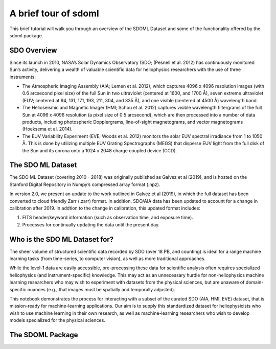 A brief tour of sdoml
*********************

This brief tutorial will walk you through an overview of the SDOML Dataset
and some of the functionality offered by the sdoml package.

SDO Overview
------------

Since its launch in 2010, NASA’s Solar Dynamics Observatory (SDO; (Pesnell et al. 2012) has continuously monitored Sun’s activity, delivering a wealth of valuable scientific data for heliophysics researchers with the use of three instruments:

- The Atmospheric Imaging Assembly (AIA; Lemen et al. 2012), which captures 4096 x 4096 resolution images (with 0.6 arcsecond pixel size) of the full Sun in two ultraviolet (centered at 1600, and 1700 Å), seven extreme ultraviolet (EUV; centered at 94, 131, 171, 193, 211, 304, and 335 Å), and one visible (centered at 4500 Å) wavelength band.

- The Helioseismic and Magnetic Imager (HMI; Schou et al. 2012) captures visible wavelength filtergrams of the full Sun at 4096 x 4096 resolution (a pixel size of 0.5 arcsecond), which are then processed into a number of data products, including photospheric Dopplergrams, line-of-sight magnetograms, and vector magnetograms (Hoeksema et al. 2014).

- The EUV Variability Experiment (EVE; Woods et al. 2012) monitors the solar EUV spectral irradiance from 1 to 1050 Å. This is done by utilizing multiple EUV Grating Spectrographs (MEGS) that disperse EUV light from the full disk of the Sun and its corona onto a 1024 x 2048 charge coupled device (CCD).

The SDO ML Dataset
------------------

The SDO ML Dataset (covering 2010 - 2018) was originally published as Galvez et al (2019), and is hosted on the Stanford Digital Repository in Numpy’s compressed array format (.npz).

In version 2.0, we present an update to the work outlined in Galvez et al (2019), in which the full dataset has been converted to cloud friendly Zarr (.zarr) format. In addition, SDO/AIA data has been updated to account for a change in calibration after 2019. In addtion to the change in calibration, this updated format includes:

1. FITS header/keyword information (such as observation time, and exposure time).
2. Processes for continually updating the data until the present day.

Who is the SDO ML Dataset for?
------------------------------

The sheer volume of structured scientific data recorded by SDO (over 18 PB, and counting) is ideal for a range machine learning tasks (from time-series, to computer vision), as well as more traditional approaches.

While the level-1 data are easily accessible, pre-processing these data for scientific analysis often requires specialized heliophysics (and instrument-specific) knowledge. This may act as an unnecessary hurdle for non-heliophysics machine learning researchers who may wish to experiment with datasets from the physical sciences, but are unaware of domain-specific nuances (e.g., that images must be spatially and temporally adjusted).

This notebook demonstrates the process for interacting with a subset of the curated SDO (AIA, HMI, EVE) dataset, that is mission-ready for machine-learning applications. Our aim is to supply this standardized dataset for heliophysicists who wish to use machine learning in their own research, as well as machine-learning researchers who wish to develop models specialized for the physical sciences.

The SDOML Package
-----------------
